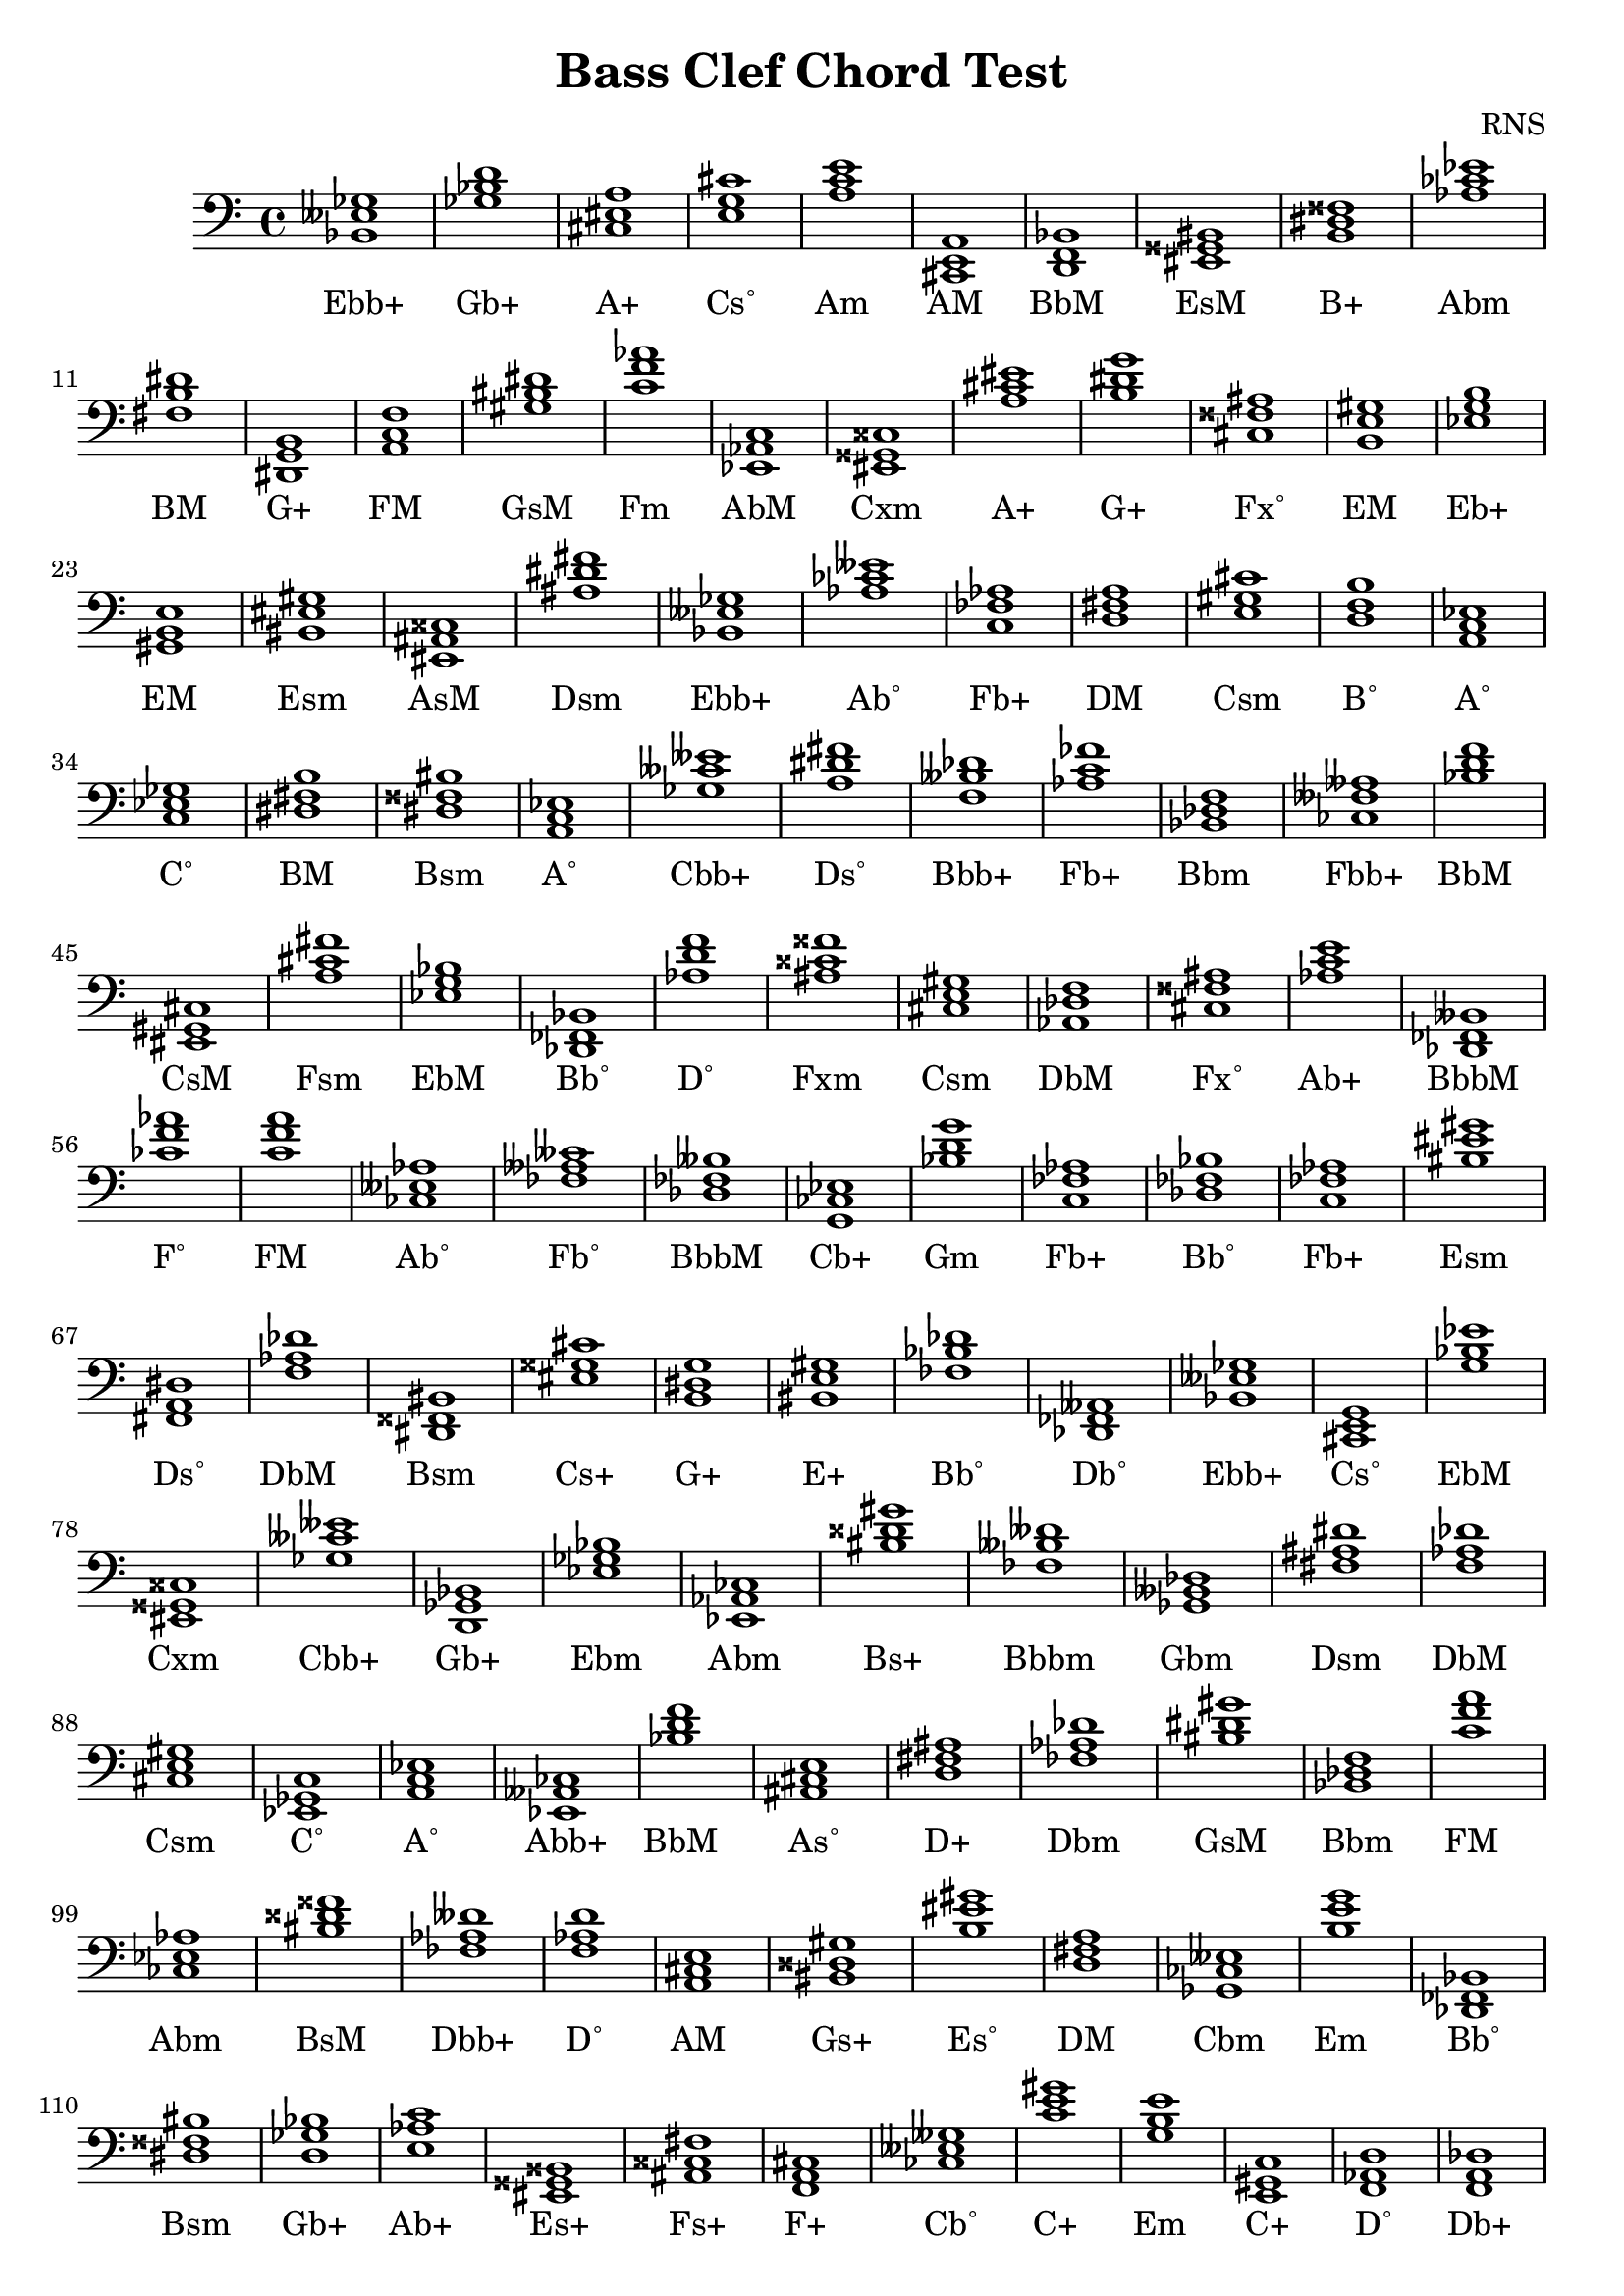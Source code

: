 
\version "2.18.2"
\header { 
	title = "Bass Clef Chord Test"
 composer = "RNS"
}
\score{
	\new Staff {
		\clef bass

		< bes, eeses ges >1 < ges bes d' > < cis eis a > < e g cis' > < a c' e' > < cis, e, a, > < d, f, bes, > < eis, gisis, bis, > < b, dis fisis > < aes ces' ees' > 
		< fis b dis' > < dis, g, b, > < a, c f > < gis bis dis' > < c' f' aes' > < ees, aes, c > < eis, gisis, cisis > < a cis' eis' > < b dis' g' > < cis fisis ais > 
		< b, e gis > < ees g b > < gis, b, e > < bis, eis gis > < eis, ais, cisis > < ais dis' fis' > < bes, eeses ges > < aes ces' eeses' > < c fes aes > < d fis a > 
		< e gis cis' > < d f b > < a, c ees > < c ees ges > < dis fis b > < dis fisis bis > < a, c ees > < ges ceses' eeses' > < a dis' fis' > < f beses des' > 
		< aes c' fes' > < bes, des f > < ces feses aeses > < bes d' f' > < eis, gis, cis > < a cis' fis' > < ees g bes > < des, fes, bes, > < aes d' f' > < ais cisis' fisis' > 
		< cis e gis > < aes, des f > < cis fisis ais > < aes c' e' > < des, fes, beses, > < ces' f' aes' > < c' f' a' > < ces eeses aes > < fes aeses ceses' > < des fes beses > 
		< g, ces ees > < bes d' g' > < c fes aes > < des fes bes > < c fes aes > < bis eis' gis' > < fis, a, dis > < f aes des' > < dis, fisis, bis, > < eis gisis cis' > 
		< b, dis g > < bis, e gis > < fes bes des' > < des, fes, aeses, > < bes, eeses ges > < cis, e, g, > < g bes ees' > < eis, gisis, cisis > < ges ceses' eeses' > < d, ges, bes, > 
		< ees ges bes > < ees, aes, ces > < bis disis' gis' > < fes beses deses' > < ges, beses, des > < fis ais dis' > < f aes des' > < cis e gis > < ees, ges, c > < a, c ees > 
		< ees, aeses, ces > < bes d' f' > < ais, cis e > < d fis ais > < fes aes des' > < bis dis' gis' > < bes, des f > < c' f' a' > < ces ees aes > < bis disis' fisis' > 
		< fes aes deses' > < f aes d' > < a, cis e > < bis, disis gis > < b eis' gis' > < d fis a > < ges, ces eeses > < b e' g' > < des, fes, bes, > < dis fisis bis > 
		< d ges bes > < e aes c' > < eis, gisis, bisis, > < ais, cisis fis > < f, a, cis > < ces eeses geses > < c' e' gis' > < g b e' > < e, gis, c > < f, aes, d > 
		< f, a, des > < a, cis f > < b, e gis > < aes ces' ees' > < ces' ees' aes' > < gis bis e' > < ces' ees' ges' > < g ces' ees' > < a c' e' > < aes ces' ees' > 
		< des, ges, beses, > < ees aes ces' > < bes des' f' > < a, cis f > < b d' g' > < b, e gis > < cis, eis, gisis, > < dis, g, b, > < b dis' fis' > < c' e' gis' > 
		< g, cis e > < b dis' gis' > < ees, g, bes, > < bis dis' fis' > < eis, gisis, bisis, > < d f b > < a, cis e > < f, a, cis > < ces ees g > < c f a > 
		< eis, gis, cis > < ais, dis fis > < cis, e, gis, > < des ges bes > < gis bis disis' > < g, b, ees > < g c' ees' > < ges ces' ees' > < ces fes aes > < cis, eis, gis, > 
		< b e' g' > < des f aes > < eis, ais, cisis > < e a c' > < ais, cis e > < e g c' > < d, g, bes, > < aes c' ees' > < ees aeses ces' > < e, g, cis > 
		< eis ais cisis' > < ges bes des' > < aes c' e' > < fis, b, dis > < bes d' ges' > < eis gisis bis > < bes d' f' > < ges bes eeses' > < f aes d' > < e, gis, bis, > 
		< cis, f, a, > < bis, eisis gisis > < f, aes, des > < ges bes ees' > < bes, eeses ges > < eis gis cis' > < ees aes ces' > < g bes ees' > < bis, eis gis > < cis e gis > 
		< cis, e, g, > < ais, disis fisis > < bes, ees ges > < b, d gis > < fis, ais, dis > < d fis a > < b d' fis' > < fis, bis, dis > < eis, gisis, bis, > < e, g, b, > 
		< bes, d g > < e aes c' > < g bes des' > < ces fes aeses > < dis, g, b, > < bis, dis gis > < fes aeses deses' > < g, c e > < des, fes, beses, > < ais, cisis fisis > 
		< bis disis' gisis' > < gis cis' eis' > < fis, b, d > < bis, dis gisis > < ces ees aes > < ais disis' fisis' > < des ges beses > < cis, e, gis, > < fis, bis, dis > < a, c ees > 
		< ees, a, c > < bes d' g' > < a, des f > < d, fis, b, > < fis bes d' > < ees, ges, bes, > < dis, fis, a, > < dis, gis, bis, > < ces f aes > < bis, dis gis > 
		< fes aeses des' > < c ees g > < dis, g, b, > < e, aes, c > < fis, bes, d > < d g bes > < bes, d f > < bes, eeses ges > < des, geses, beses, > < fis, b, d > 
		< e gis cis' > < a c' f' > < des f aes > < g, b, ees > < fis a c' > < gis, b, eis > < ees, a, c > < gis, cisis eis > < g b ees' > < fis, a, dis > 
		< cis, fis, ais, > < f, aes, des > < d, g, bes, > < bes des' fes' > < fis, a, c > < c' ees' a' > < aes, des fes > < e, gis, b, > < ces' feses' aeses' > < dis g b > 
		< fis ais cis' > < b, dis fisis > < e, aes, c > < g, ces ees > < bes eeses' ges' > < gis, cisis eis > < f, a, cis > < e, g, cis > < aes des' fes' > < des fes aes > 
		< bes d' ges' > < fis b dis' > < fes, beses, des > < des, f, bes, > < bis disis' gis' > < eis gis b > < ces' f' aes' > < des f beses > < eis, gisis, bisis, > < g, c e > 
		< b, dis fisis > < ces ees g > < aes ces' fes' > < c' e' aes' > < d fis a > < b e' g' > < f aes c' > < fis bis dis' > < g b d' > < dis fisis b > 
		< dis, fisis, aisis, > < ces eeses aes > < bes d' ges' > < des fes aes > < fes aes c' > < eis, aisis, cisis > < bes, d ges > < d g bes > < ges, c ees > < eis ais cisis' > 
		< des geses beses > < f, beses, des > < fis, ais, cis > < des, fes, bes, > < e gis c' > < fes aeses deses' > < g bes e' > < fes beses des' > < e gis cis' > < cis e a > 
		< f, b, d > < ges bes des' > < aes, ces eeses > < dis, gisis, bis, > < fis ais d' > < fis a c' > < aes, c ees > < ges, bes, d > < fis ais cisis' > < fes, aeses, ceses > 
		< g b e' > < bis, disis gis > < a, c e > < aes c' ees' > < aes d' f' > < bis dis' gisis' > < bis, eis gis > < ais, cisis fis > < ges beses eeses' > < des geses beses > 
		< b, dis fis > < cis, e, a, > < g bes ees' > < ees, aes, c > < c' ees' g' > < dis fisis b > < cis eis a > < fes, aeses, ceses > < des, f, aes, > < bes, d f > 
		< e, g, b, > < eis, gis, bis, > < b dis' fis' > < ces' ees' g' > < aes, c f > < c e aes > < ges, beses, deses > < dis, gis, b, > < a des' f' > < des, fes, beses, > 
		< b, d f > < d, ges, bes, > < eis ais cisis' > < ces eeses aeses > < bes, des g > < gis cis' eis' > < a cis' f' > < ges beses eeses' > < eis, gisis, cis > < fes aes ces' > 
		< a, c fis > < b, e gis > < bes, d fis > < des f a > < bes eeses' ges' > < ces' feses' aeses' > < ces' f' aes' > < fes, aeses, ces > < aes, c fes > < ges beses ees' > 
		< fes beses deses' > < a, cis f > < f, a, c > < eis, gis, b, > }
		\addlyrics 
		{Ebb+ Gb+ A+ Cs˚ Am AM BbM EsM B+ Abm BM G+ FM GsM Fm AbM Cxm A+ G+ Fx˚ EM Eb+ EM Esm AsM Dsm Ebb+ Ab˚ Fb+ DM Csm B˚ A˚ C˚ BM Bsm A˚ Cbb+ Ds˚ Bbb+ Fb+ Bbm Fbb+ BbM CsM Fsm EbM Bb˚ D˚ Fxm Csm DbM Fx˚ Ab+ BbbM F˚ FM Ab˚ Fb˚ BbbM Cb+ Gm Fb+ Bb˚ Fb+ Esm Ds˚ DbM Bsm Cs+ G+ E+ Bb˚ Db˚ Ebb+ Cs˚ EbM Cxm Cbb+ Gb+ Ebm Abm Bs+ Bbbm Gbm Dsm DbM Csm C˚ A˚ Abb+ BbM As˚ D+ Dbm GsM Bbm FM Abm BsM Dbb+ D˚ AM Gs+ Es˚ DM Cbm Em Bb˚ Bsm Gb+ Ab+ Es+ Fs+ F+ Cb˚ C+ Em C+ D˚ Db+ F+ EM Abm Abm E+ CbM Cb+ Am Abm Gbm Abm Bbm F+ GM EM Cs+ G+ BM C+ Cs˚ Gsm EbM Bs˚ Es+ B˚ AM F+ Cb+ FM CsM Dsm Csm GbM Gs+ Eb+ Cm CbM FbM CsM Em DbM AsM Am As˚ CM Gm AbM Abb+ Cs˚ AsM GbM Ab+ BM Gb+ EsM BbM Ebb+ D˚ E+ F+ Ex˚ DbM Ebm Ebb+ CsM Abm EbM Esm Csm Cs˚ Dx˚ Ebm Gs˚ Dsm DM Bm Bs˚ EsM Em Gm Ab+ G˚ Fbm G+ GsM DbbM CM BbbM Fxm Gxm CsM Bm Gx˚ Abm Dx˚ Gbm Csm Bs˚ A˚ A˚ Gm Db+ Bm Bb+ Ebm Ds˚ GsM F˚ GsM Db˚ Cm G+ Ab+ Bb+ Gm BbM Ebb+ Gbb+ Bm Csm FM DbM Eb+ Fs˚ Es˚ A˚ Cx˚ Eb+ Ds˚ FsM DbM Gm Bb˚ Fs˚ A˚ Dbm EM Fbb+ G+ FsM B+ Ab+ Cb+ Ebb+ Cx˚ F+ Cs˚ Dbm Dbm Gb+ BM BbbM Bbm Gs+ Es˚ F˚ Bbb+ Es+ CM B+ Cb+ FbM Ab+ DM Em Fm Bs˚ GM B+ Ds+ Ab˚ Gb+ Dbm Fb+ Ax˚ Gb+ Gm C˚ AsM Gbb+ Bbb+ FsM Bb˚ C+ DbbM E˚ BbbM Csm AM B˚ GbM Ab˚ Gx˚ D+ Fs˚ AbM Gb+ Fs+ Fb˚ Em Gs+ Am AbM D˚ Gx˚ Esm Fs+ EbbM Gbb+ BM AM EbM AbM Cm B+ A+ Fb˚ DbM BbM Em Esm BM Cb+ Fm Ab+ Gb˚ Gsm Db+ BbbM B˚ Gb+ AsM AbbM G˚ CsM F+ EbbM Cs+ FbM Fs˚ EM Bb+ Db+ Ebb+ Fbb+ F˚ Fbm Fb+ Eb˚ Bbbm F+ FM Es˚ }
}